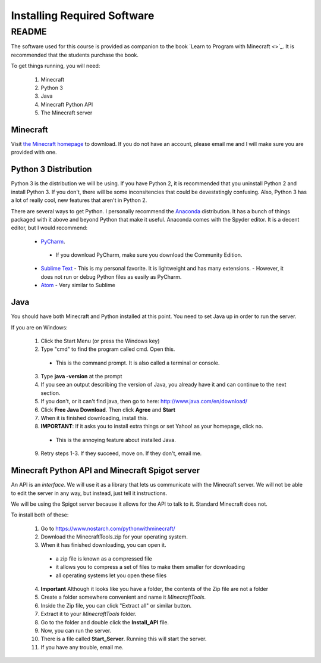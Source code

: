 Installing Required Software
============================

README
------

The software used for this course is provided as companion to the book 
`Learn to Program with Minecraft <>`_.  It is recommended that the students purchase the book.

To get things running, you will need:
 
 1. Minecraft
 2. Python 3
 3. Java
 4. Minecraft Python API
 5. The Minecraft server

Minecraft
^^^^^^^^^

Visit `the Minecraft homepage <http://www.minecraft.net>`_ to download.  If you do not
have an account, please email me and I will make sure you are provided with one. 


Python 3 Distribution
^^^^^^^^^^^^^^^^^^^^^

Python 3 is the distribution we will be using. 
If you have Python 2, it is recommended that you uninstall Python 2 and install Python 3.
If you don't, there will be some inconsitencies that could be devestatingly confusing. 
Also, Python 3 has a lot of really cool, new features that aren't in Python 2. 

There are several ways to get Python.  I personally recommend the 
`Anaconda <https://www.continuum.io/downloads>`_ distribution.
It has a bunch of things packaged with it above and beyond Python that make it useful.
Anaconda comes with the Spyder editor.  It is a decent editor, but I would recommend:

  -  `PyCharm <https://www.jetbrains.com/pycharm/download/>`_.
    - If you download PyCharm, make sure you download the Community Edition.
  - `Sublime Text <https://sublimetext.com/>`_ 
    - This is my personal favorite.  It is lightweight and has many extensions. 
    - However, it does not run or debug Python files as easily as PyCharm.
  - `Atom <https://atom.io/>`_
    - Very similar to Sublime

Java
^^^^

You should have both Minecraft and Python installed at this point. 
You need to set Java up in order to run the server. 

If you are on Windows:

  1. Click the Start Menu (or press the Windows key)
  2. Type "cmd" to find the program called cmd. Open this.
    - This is the command prompt.  It is also called a terminal or console.
  3. Type **java -version** at the prompt
  4. If you see an output describing the version of Java, you already have it and can continue to the next section.
  5. If you don't, or it can't find java, then go to here: http://www.java.com/en/download/
  6. Click **Free Java Download**.  Then click **Agree** and **Start**
  7. When it is finished downloading, install this. 
  8. **IMPORTANT**: If it asks you to install extra things or set Yahoo! as your homepage, click no.
    - This is the annoying feature about installed Java.
  9. Retry steps 1-3.  If they succeed, move on. If they don't, email me.

Minecraft Python API and Minecraft Spigot server
^^^^^^^^^^^^^^^^^^^^^^^^^^^^^^^^^^^^^^^^^^^^^^^^

An API is an *interface*.  We will use it as a library that lets us communicate 
with the Minecraft server.  We will not be able to edit the server in any way, but 
instead, just tell it instructions.  

We will be using the Spigot server because it allows for the API to talk to it. 
Standard Minecraft does not. 

To install both of these:

  1. Go to https://www.nostarch.com/pythonwithminecraft/
  2. Download the MinecraftTools.zip for your operating system. 
  3. When it has finished downloading, you can open it.
    - a zip file is known as a compressed file
    - it allows you to compress a set of files to make them smaller for downloading
    - all operating systems let you open these files
  4. **Important** Although it looks like you have a folder, the contents of the Zip file are not a folder
  5. Create a folder somewhere convenient and name it *MinecraftTools*.
  6. Inside the Zip file, you can click "Extract all" or similar button.
  7. Extract it to your *MinecraftTools* folder. 
  8. Go to the folder and double click the **Install_API** file. 
  9. Now, you can run the server.  
  10. There is a file called **Start_Server**.  Running this will start the server.
  11. If you have any trouble, email me. 
